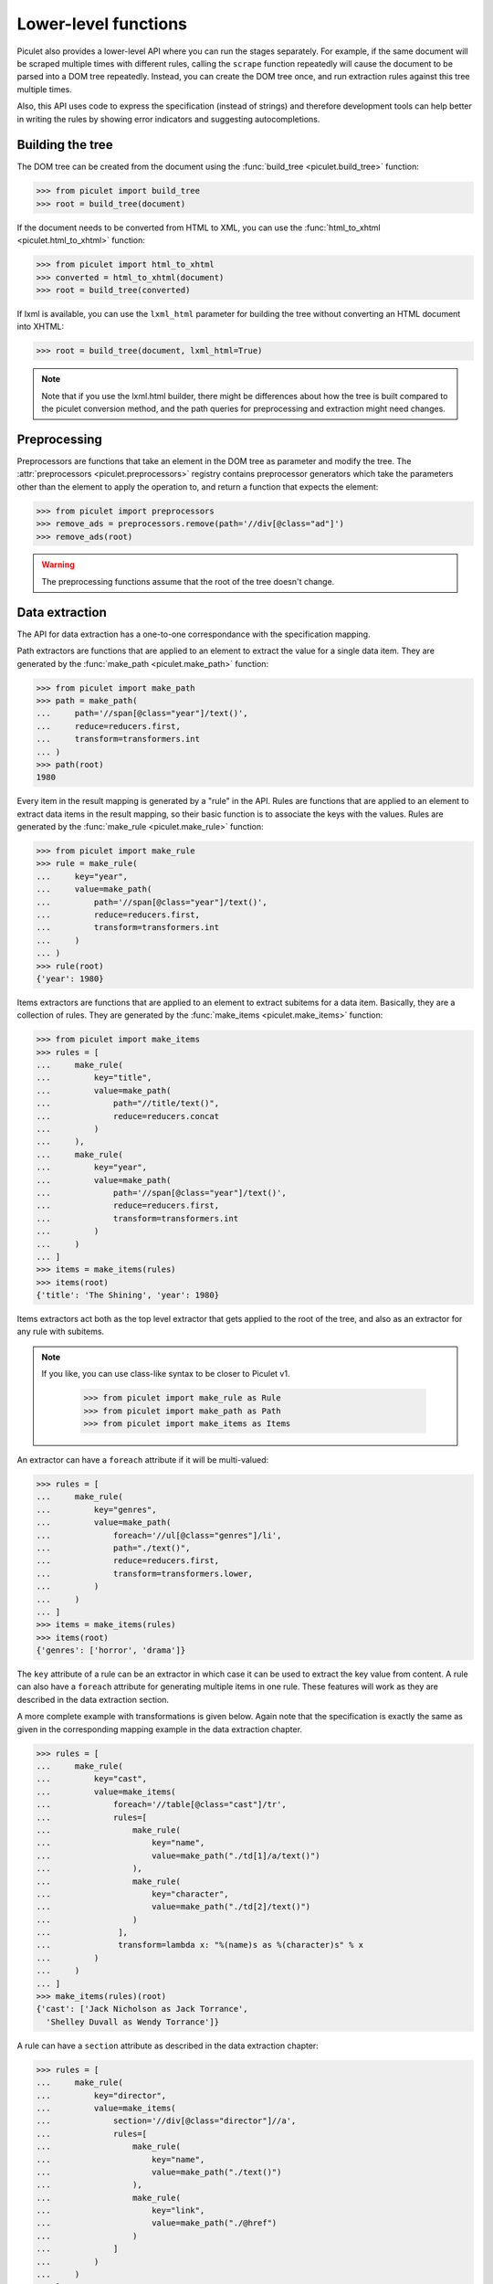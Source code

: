 Lower-level functions
=====================

Piculet also provides a lower-level API where you can run the stages
separately.
For example, if the same document will be scraped multiple times
with different rules, calling the ``scrape`` function repeatedly will cause
the document to be parsed into a DOM tree repeatedly.
Instead, you can create the DOM tree once,
and run extraction rules against this tree multiple times.

Also, this API uses code to express the specification (instead of strings)
and therefore development tools can help better in writing the rules
by showing error indicators and suggesting autocompletions.

Building the tree
-----------------

The DOM tree can be created from the document using
the :func:`build_tree <piculet.build_tree>` function:

.. code-block:: python

   >>> from piculet import build_tree
   >>> root = build_tree(document)

If the document needs to be converted from HTML to XML, you can use
the :func:`html_to_xhtml <piculet.html_to_xhtml>` function:

.. code-block:: python

   >>> from piculet import html_to_xhtml
   >>> converted = html_to_xhtml(document)
   >>> root = build_tree(converted)

If lxml is available, you can use the ``lxml_html`` parameter for building
the tree without converting an HTML document into XHTML:

.. code-block:: python

   >>> root = build_tree(document, lxml_html=True)

.. note::

   Note that if you use the lxml.html builder, there might be differences
   about how the tree is built compared to the piculet conversion method,
   and the path queries for preprocessing and extraction might need changes.

Preprocessing
-------------

Preprocessors are functions that take an element in the DOM tree as parameter
and modify the tree.
The :attr:`preprocessors <piculet.preprocessors>` registry contains
preprocessor generators which take the parameters other than the element
to apply the operation to, and return a function that expects the element:

.. code-block:: python

   >>> from piculet import preprocessors
   >>> remove_ads = preprocessors.remove(path='//div[@class="ad"]')
   >>> remove_ads(root)

.. warning::

   The preprocessing functions assume that the root of the tree
   doesn't change.

Data extraction
---------------

The API for data extraction has a one-to-one correspondance
with the specification mapping.

Path extractors are functions that are applied to an element
to extract the value for a single data item.
They are generated by the :func:`make_path <piculet.make_path>` function:

.. code-block:: python

   >>> from piculet import make_path
   >>> path = make_path(
   ...     path='//span[@class="year"]/text()',
   ...     reduce=reducers.first,
   ...     transform=transformers.int
   ... )
   >>> path(root)
   1980

Every item in the result mapping is generated by a "rule" in the API.
Rules are functions that are applied to an element to extract
data items in the result mapping, so their basic function is to associate
the keys with the values.
Rules are generated by the :func:`make_rule <piculet.make_rule>` function:

.. code-block:: python

   >>> from piculet import make_rule
   >>> rule = make_rule(
   ...     key="year",
   ...     value=make_path(
   ...         path='//span[@class="year"]/text()',
   ...         reduce=reducers.first,
   ...         transform=transformers.int
   ...     )
   ... )
   >>> rule(root)
   {'year': 1980}

Items extractors are functions that are applied to an element
to extract subitems for a data item.
Basically, they are a collection of rules.
They are generated by the :func:`make_items <piculet.make_items>` function:

.. code-block:: python

   >>> from piculet import make_items
   >>> rules = [
   ...     make_rule(
   ...         key="title",
   ...         value=make_path(
   ...             path="//title/text()",
   ...             reduce=reducers.concat
   ...         )
   ...     ),
   ...     make_rule(
   ...         key="year",
   ...         value=make_path(
   ...             path='//span[@class="year"]/text()',
   ...             reduce=reducers.first,
   ...             transform=transformers.int
   ...         )
   ...     )
   ... ]
   >>> items = make_items(rules)
   >>> items(root)
   {'title': 'The Shining', 'year': 1980}


Items extractors act both as the top level extractor that gets applied
to the root of the tree, and also as an extractor for any rule with subitems.

.. note::

   If you like, you can use class-like syntax to be closer to Piculet v1.

    .. code-block:: python

       >>> from piculet import make_rule as Rule
       >>> from piculet import make_path as Path
       >>> from piculet import make_items as Items

An extractor can have a ``foreach`` attribute if it will be multi-valued:

.. code-block:: python

   >>> rules = [
   ...     make_rule(
   ...         key="genres",
   ...         value=make_path(
   ...             foreach='//ul[@class="genres"]/li',
   ...             path="./text()",
   ...             reduce=reducers.first,
   ...             transform=transformers.lower,
   ...         )
   ...     )
   ... ]
   >>> items = make_items(rules)
   >>> items(root)
   {'genres': ['horror', 'drama']}

The ``key`` attribute of a rule can be an extractor in which case it can be
used to extract the key value from content.
A rule can also have a ``foreach`` attribute for generating multiple items
in one rule.
These features will work as they are described in the data extraction section.

A more complete example with transformations is given below.
Again note that the specification is exactly the same as given
in the corresponding mapping example in the data extraction chapter.

.. code-block:: python

   >>> rules = [
   ...     make_rule(
   ...         key="cast",
   ...         value=make_items(
   ...             foreach='//table[@class="cast"]/tr',
   ...             rules=[
   ...                 make_rule(
   ...                     key="name",
   ...                     value=make_path("./td[1]/a/text()")
   ...                 ),
   ...                 make_rule(
   ...                     key="character",
   ...                     value=make_path("./td[2]/text()")
   ...                 )
   ...              ],
   ...              transform=lambda x: "%(name)s as %(character)s" % x
   ...         )
   ...     )
   ... ]
   >>> make_items(rules)(root)
   {'cast': ['Jack Nicholson as Jack Torrance',
     'Shelley Duvall as Wendy Torrance']}

A rule can have a ``section`` attribute as described in the data extraction
chapter:

.. code-block:: python

   >>> rules = [
   ...     make_rule(
   ...         key="director",
   ...         value=make_items(
   ...             section='//div[@class="director"]//a',
   ...             rules=[
   ...                 make_rule(
   ...                     key="name",
   ...                     value=make_path("./text()")
   ...                 ),
   ...                 make_rule(
   ...                     key="link",
   ...                     value=make_path("./@href")
   ...                 )
   ...             ]
   ...         )
   ...     )
   ... ]
   >>> make_items(rules)(root)
   {'director': {'name': 'Stanley Kubrick', 'link': '/people/1'}}
